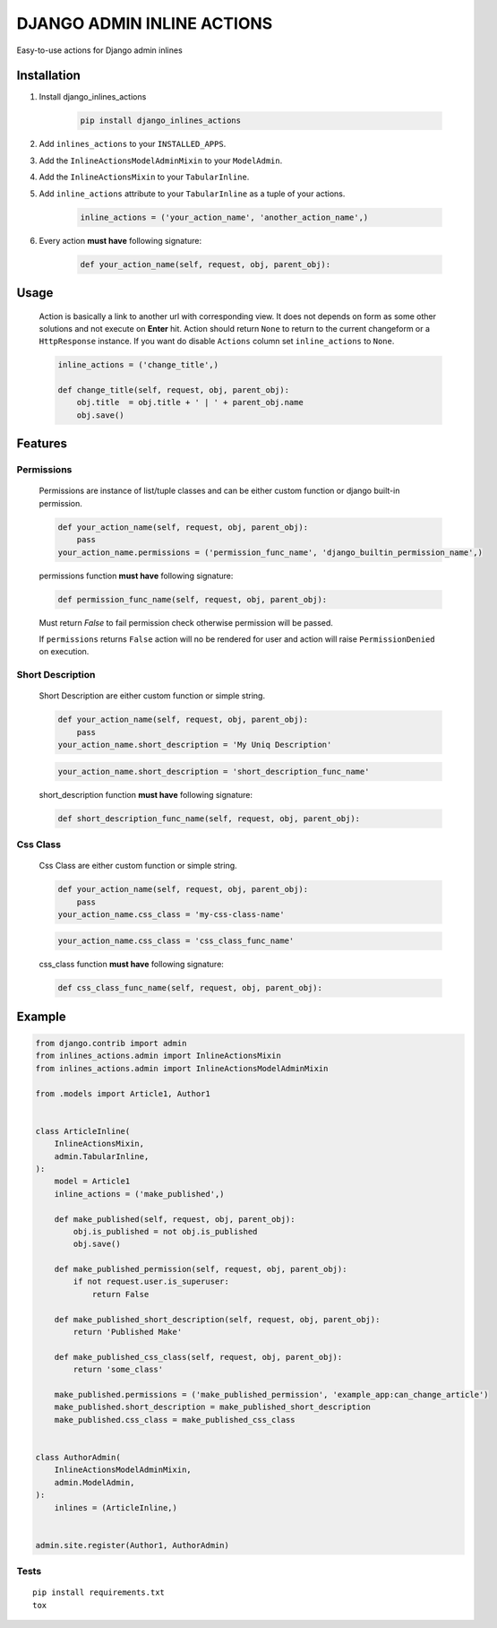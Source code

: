 ===========================
DJANGO ADMIN INLINE ACTIONS
===========================

Easy-to-use actions for Django admin inlines

.. image:: https://img.shields.io/github/workflow/status/kvirt/django-inlines-actions/GH
    :target: https://github.com/kvirt/django-inlines-actions/actions/runs/106638267

.. image:: https://img.shields.io/codecov/c/github/kvirt/django-inlines-actions
    :target: https://codecov.io/gh/kvirt/django-inlines-actions

.. image:: https://img.shields.io/pypi/v/django-inlines-actions
    :target: https://pypi.org/project/django-inlines-actions/


Installation
============

1. Install django_inlines_actions

    .. code-block:: shell

        pip install django_inlines_actions

2. Add ``inlines_actions`` to your ``INSTALLED_APPS``.

3. Add the ``InlineActionsModelAdminMixin`` to your ``ModelAdmin``.

4. Add the ``InlineActionsMixin`` to your ``TabularInline``.

5. Add ``inline_actions`` attribute to your ``TabularInline`` as a tuple of your actions.

    .. code-block:: python

        inline_actions = ('your_action_name', 'another_action_name',)

6. Every action **must have** following signature:

    .. code-block:: python

        def your_action_name(self, request, obj, parent_obj):


Usage
=====

    Action is basically a link to another url with corresponding view.
    It does not depends on form as some other solutions and not execute on **Enter** hit.
    Action should return ``None`` to return to the current changeform or a ``HttpResponse`` instance.
    If you want do disable ``Actions`` column set ``inline_actions`` to ``None``.

    .. code-block:: python

        inline_actions = ('change_title',)

        def change_title(self, request, obj, parent_obj):
            obj.title  = obj.title + ' | ' + parent_obj.name
            obj.save()


Features
========

Permissions
-------------

    Permissions are instance of list/tuple classes and can be either custom function or django built-in permission.

    .. code-block:: python

        def your_action_name(self, request, obj, parent_obj):
            pass
        your_action_name.permissions = ('permission_func_name', 'django_builtin_permission_name',)

    permissions function **must have** following signature:

    .. code-block:: python

        def permission_func_name(self, request, obj, parent_obj):

    Must return `False` to fail permission check otherwise permission will be passed.

    If ``permissions`` returns ``False`` action will no be rendered for user and action will raise ``PermissionDenied`` on execution.

Short Description
-------------------

    Short Description are either custom function or simple string.

    .. code-block:: python

        def your_action_name(self, request, obj, parent_obj):
            pass
        your_action_name.short_description = 'My Uniq Description'

    .. code-block:: python

        your_action_name.short_description = 'short_description_func_name'

    short_description function **must have** following signature:

    .. code-block:: python

        def short_description_func_name(self, request, obj, parent_obj):

Css Class
-----------

    Css Class are either custom function or simple string.

    .. code-block:: python

        def your_action_name(self, request, obj, parent_obj):
            pass
        your_action_name.css_class = 'my-css-class-name'

    .. code-block:: python

        your_action_name.css_class = 'css_class_func_name'

    css_class function **must have** following signature:

    .. code-block:: python

        def css_class_func_name(self, request, obj, parent_obj):


Example
=======

.. code-block:: python

    from django.contrib import admin
    from inlines_actions.admin import InlineActionsMixin
    from inlines_actions.admin import InlineActionsModelAdminMixin

    from .models import Article1, Author1


    class ArticleInline(
        InlineActionsMixin,
        admin.TabularInline,
    ):
        model = Article1
        inline_actions = ('make_published',)

        def make_published(self, request, obj, parent_obj):
            obj.is_published = not obj.is_published
            obj.save()

        def make_published_permission(self, request, obj, parent_obj):
            if not request.user.is_superuser:
                return False

        def make_published_short_description(self, request, obj, parent_obj):
            return 'Published Make'

        def make_published_css_class(self, request, obj, parent_obj):
            return 'some_class'

        make_published.permissions = ('make_published_permission', 'example_app:can_change_article')
        make_published.short_description = make_published_short_description
        make_published.css_class = make_published_css_class


    class AuthorAdmin(
        InlineActionsModelAdminMixin,
        admin.ModelAdmin,
    ):
        inlines = (ArticleInline,)


    admin.site.register(Author1, AuthorAdmin)


Tests
-----

::

    pip install requirements.txt
    tox
